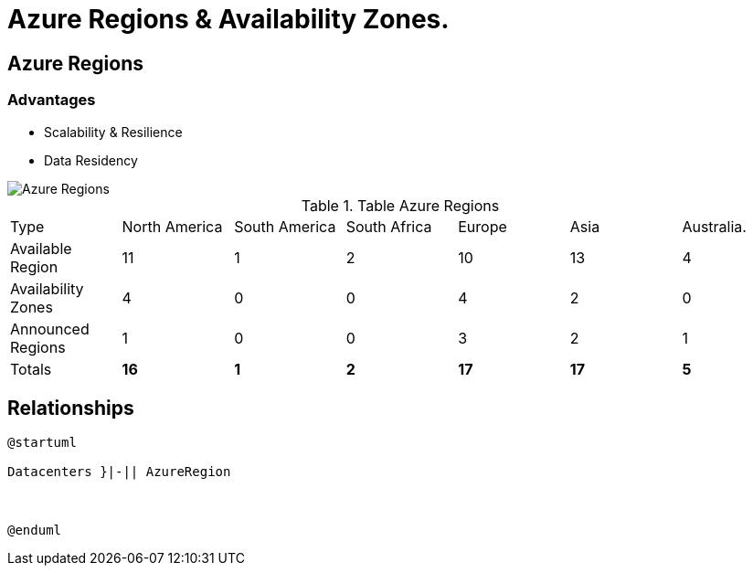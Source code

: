 = Azure Regions & Availability Zones.
:showtitle:

== Azure Regions

=== [.underline]#Advantages#

* Scalability & Resilience
* Data Residency 


image::https://docs.microsoft.com/en-us/learn/azure-fundamentals/azure-architecture-fundamentals/media/regions-expanded.png#lightbox[Azure Regions]

.Table Azure Regions 
|===

| Type  | North America | South America | South Africa | Europe | Asia | Australia.

| Available Region
| 11 
| 1 
| 2 
| 10 
| 13
| 4

| Availability Zones
| 4
| 0
| 0
| 4
| 2
| 0

| Announced Regions
| 1
| 0
| 0
| 3
| 2
| 1

| Totals
| *16*
| *1*
| *2*
| *17*
| *17* 
| *5*

|===


== [.underline]#Relationships#

[plantuml,id='Regions_AZs',format="png",width="600px"]
---- 

@startuml

Datacenters }|-|| AzureRegion



@enduml 

---- 